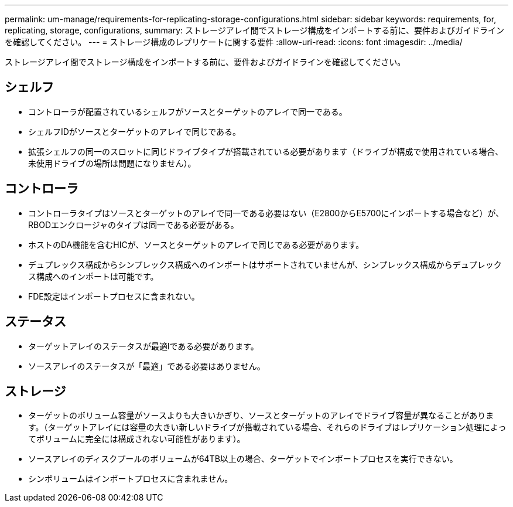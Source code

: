 ---
permalink: um-manage/requirements-for-replicating-storage-configurations.html 
sidebar: sidebar 
keywords: requirements, for, replicating, storage, configurations, 
summary: ストレージアレイ間でストレージ構成をインポートする前に、要件およびガイドラインを確認してください。 
---
= ストレージ構成のレプリケートに関する要件
:allow-uri-read: 
:icons: font
:imagesdir: ../media/


[role="lead"]
ストレージアレイ間でストレージ構成をインポートする前に、要件およびガイドラインを確認してください。



== シェルフ

* コントローラが配置されているシェルフがソースとターゲットのアレイで同一である。
* シェルフIDがソースとターゲットのアレイで同じである。
* 拡張シェルフの同一のスロットに同じドライブタイプが搭載されている必要があります（ドライブが構成で使用されている場合、未使用ドライブの場所は問題になりません）。




== コントローラ

* コントローラタイプはソースとターゲットのアレイで同一である必要はない（E2800からE5700にインポートする場合など）が、RBODエンクロージャのタイプは同一である必要がある。
* ホストのDA機能を含むHICが、ソースとターゲットのアレイで同じである必要があります。
* デュプレックス構成からシンプレックス構成へのインポートはサポートされていませんが、シンプレックス構成からデュプレックス構成へのインポートは可能です。
* FDE設定はインポートプロセスに含まれない。




== ステータス

* ターゲットアレイのステータスが最適lである必要があります。
* ソースアレイのステータスが「最適」である必要はありません。




== ストレージ

* ターゲットのボリューム容量がソースよりも大きいかぎり、ソースとターゲットのアレイでドライブ容量が異なることがあります。（ターゲットアレイには容量の大きい新しいドライブが搭載されている場合、それらのドライブはレプリケーション処理によってボリュームに完全には構成されない可能性があります）。
* ソースアレイのディスクプールのボリュームが64TB以上の場合、ターゲットでインポートプロセスを実行できない。
* シンボリュームはインポートプロセスに含まれません。

